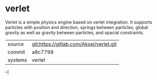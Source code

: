 * verlet

Verlet is a simple physics engine based on verlet integration. It
supports particles with position and direction, springs between
particles, global gravity as well as gravity between particles, and
spacial constraints.


|---------+-----------------------------------------|
| source  | git:https://gitlab.com/Aksej/verlet.git |
| commit  | a8c7798                                 |
| systems | verlet                                  |
|---------+-----------------------------------------|
--|
